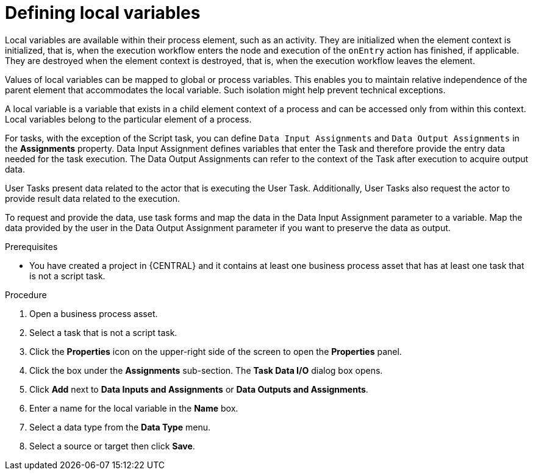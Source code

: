 [id='proc-define-local-variables_{context}']
= Defining local variables

Local variables are available within their process element, such as an activity. They are initialized when the element context is initialized, that is, when the execution workflow enters the node and execution of the `onEntry` action has finished, if applicable. They are destroyed when the element context is destroyed, that is, when the execution workflow leaves the element.

Values of local variables can be mapped to global or process variables. This enables you to maintain relative independence of the parent element that accommodates the local variable. Such isolation might help prevent technical exceptions.

A local variable is a variable that exists in a child element context of a process and can be accessed only from within this context. Local variables belong to the particular element of a process.

For tasks, with the exception of the Script task, you can define [property]``Data Input Assignments`` and [property]``Data Output Assignments`` in the *Assignments* property. Data Input Assignment defines variables that enter the Task and therefore provide the entry data needed for the task execution. The Data Output Assignments can refer to the context of the Task after execution to acquire output data.

User Tasks present data related to the actor that is executing the User Task. Additionally, User Tasks also request the actor to provide result data related to the execution.

To request and provide the data, use task forms and map the data in the Data Input Assignment parameter to a variable. Map the data provided by the user in the Data Output Assignment parameter if you want to preserve the data as output.

.Prerequisites
* You have created a project in {CENTRAL} and it contains at least one business process asset that has at least one task that is not a script task.

.Procedure
. Open a business process asset.
. Select a task that is not a script task.
. Click the *Properties* icon on the upper-right side of the screen to open the *Properties* panel.
. Click the box under the *Assignments* sub-section. The *Task Data I/O* dialog box opens.
. Click *Add* next to *Data Inputs and Assignments* or *Data Outputs and Assignments*.
. Enter a name for the local variable in the *Name* box.
. Select a data type from the *Data Type* menu.
. Select a source or target then click *Save*.
